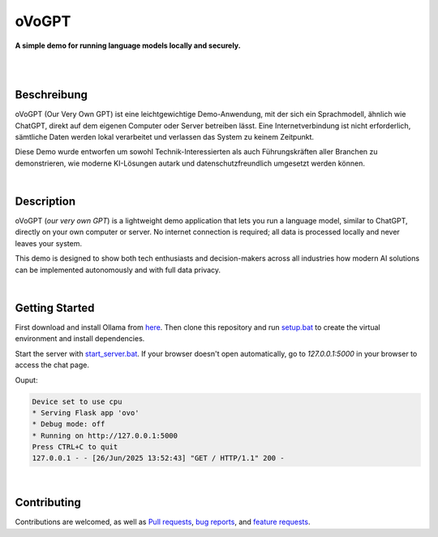 oVoGPT
******

**A simple demo for running language models locally and securely.**

.. image:: https://img.shields.io/badge/python-3.12-blue?logo=python&logoColor=FFE873
    :target: https://www.python.org/downloads

.. image:: https://img.shields.io/badge/code%20style-black-000000
    :target: https://github.com/psf/black

.. image:: https://img.shields.io/badge/donations-paypal-orange?logo=paypal&logoColor=darkblue
    :target: https://paypal.me/yserestou

|

.. image:: https://github.com/sinusphi/ovogpt/blob/main/ovogpt/static/screen1.png?raw=true

|

Beschreibung
------------

oVoGPT (Our Very Own GPT) ist eine leichtgewichtige Demo-Anwendung, mit der 
sich ein Sprachmodell, ähnlich wie ChatGPT, direkt auf dem eigenen Computer 
oder Server betreiben lässt. Eine Internetverbindung ist nicht erforderlich, 
sämtliche Daten werden lokal verarbeitet und verlassen das System zu keinem 
Zeitpunkt.

Diese Demo wurde entworfen um sowohl Technik-Interessierten als auch Führungskräften 
aller Branchen zu demonstrieren, wie moderne KI-Lösungen autark und datenschutzfreundlich 
umgesetzt werden können.

|

Description
-----------

oVoGPT (`our very own GPT`) is a lightweight demo application that lets you 
run a language model, similar to ChatGPT, directly on your own computer or 
server. No internet connection is required; all data is processed locally 
and never leaves your system.

This demo is designed to show both tech enthusiasts and decision-makers across 
all industries how modern AI solutions can be implemented autonomously and 
with full data privacy.

|

Getting Started
---------------

First download and install Ollama from `here <https://ollama.com/download>`__. 
Then clone this repository and 
run `setup.bat <https://github.com/sinusphi/ovogpt/blob/main/setup.bat>`__ to 
create the virtual environment and install dependencies. 

Start the server 
with `start_server.bat <https://github.com/sinusphi/ovogpt/blob/main/start_server.bat>`__. 
If your browser doesn't open automatically, go to `127.0.0.1:5000` in your 
browser to access the chat page.

Ouput: 

.. code-block:: bash

    Device set to use cpu
    * Serving Flask app 'ovo'
    * Debug mode: off
    * Running on http://127.0.0.1:5000
    Press CTRL+C to quit
    127.0.0.1 - - [26/Jun/2025 13:52:43] "GET / HTTP/1.1" 200 -

|

Contributing
------------

Contributions are welcomed, as well as `Pull
requests <https://github.com/sinusphi/ovogpt/pulls>`__, `bug
reports <https://github.com/sinusphi/ovogpt/issues>`__, and `feature
requests <https://github.com/sinusphi/ovogpt/issues>`__.
